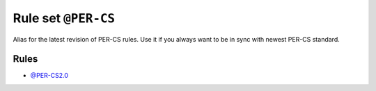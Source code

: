 ====================
Rule set ``@PER-CS``
====================

Alias for the latest revision of PER-CS rules. Use it if you always want to be in sync with newest PER-CS standard.

Rules
-----

- `@PER-CS2.0 <./PER-CS2.0.rst>`_
